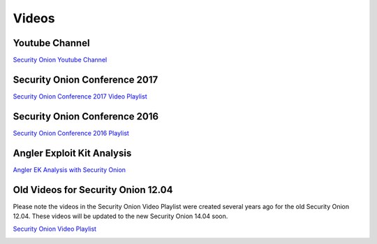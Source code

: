 Videos
======

Youtube Channel
---------------

`Security Onion Youtube
Channel <https://www.youtube.com/channel/UCNBFTyYCdjT5hnm7uW25vGQ/featured>`__

Security Onion Conference 2017
------------------------------

`Security Onion Conference 2017 Video
Playlist <https://www.youtube.com/watch?v=1AI28lFjrhU&list=PLljFlTO9rB15jhnSfR6shBEskTgGbta2k&index=1>`__

|Security Onion Conference 2017|

Security Onion Conference 2016
------------------------------

`Security Onion Conference 2016
Playlist <https://www.youtube.com/watch?v=ViR405l-ggg&list=PLljFlTO9rB15Tve-LhV5k_5_0HH37eALe>`__

|Security Onion Conference 2016|

Angler Exploit Kit Analysis
---------------------------

`Angler EK Analysis with Security
Onion <https://youtu.be/1qUF3Bv7dIQ>`__

|Angler EK Analysis with Security Onion|

Old Videos for Security Onion 12.04
-----------------------------------

Please note the videos in the Security Onion Video Playlist were created
several years ago for the old Security Onion 12.04. These videos will be
updated to the new Security Onion 14.04 soon.

`Security Onion Video
Playlist <https://www.youtube.com/watch?v=dyLbgrdagaA&list=PLMN5wm-C5YjyieO63g8LbaiWTSJRj0DBe>`__

|Security Onion Video Playlist|

.. |Security Onion Conference 2017| image:: http://img.youtube.com/vi/1AI28lFjrhU/0.jpg
   :target: https://www.youtube.com/watch?v=1AI28lFjrhU&list=PLljFlTO9rB15jhnSfR6shBEskTgGbta2k&index=1
.. |Security Onion Conference 2016| image:: http://img.youtube.com/vi/ViR405l-ggg/0.jpg
   :target: https://www.youtube.com/watch?v=ViR405l-ggg&list=PLljFlTO9rB15Tve-LhV5k_5_0HH37eALe
.. |Angler EK Analysis with Security Onion| image:: http://img.youtube.com/vi/1qUF3Bv7dIQ/0.jpg
   :target: https://www.youtube.com/watch?v=1qUF3Bv7dIQ
.. |Security Onion Video Playlist| image:: http://img.youtube.com/vi/dyLbgrdagaA/0.jpg
   :target: https://www.youtube.com/watch?v=dyLbgrdagaA&list=PLMN5wm-C5YjyieO63g8LbaiWTSJRj0DBe
